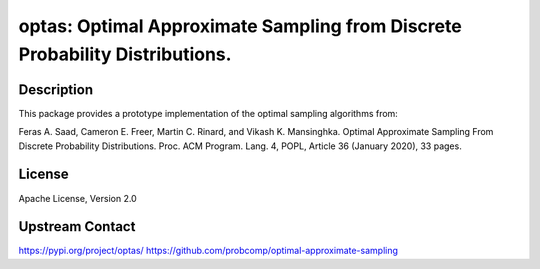 optas: Optimal Approximate Sampling from Discrete Probability Distributions.
============================================================================

Description
-----------

This package provides a prototype implementation of the optimal sampling
algorithms from:

Feras A. Saad, Cameron E. Freer, Martin C. Rinard, and Vikash K. Mansinghka.
Optimal Approximate Sampling From Discrete Probability Distributions. Proc. ACM
Program. Lang. 4, POPL, Article 36 (January 2020), 33 pages.

License
-------

Apache License, Version 2.0

Upstream Contact
----------------

https://pypi.org/project/optas/
https://github.com/probcomp/optimal-approximate-sampling
